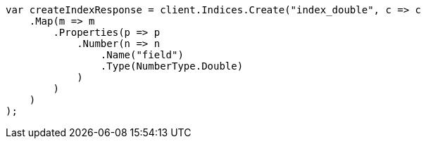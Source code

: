 // search/request/sort.asciidoc:123

////
IMPORTANT NOTE
==============
This file is generated from method Line123 in https://github.com/elastic/elasticsearch-net/tree/master/src/Examples/Examples/Search/Request/SortPage.cs#L159-L184.
If you wish to submit a PR to change this example, please change the source method above
and run dotnet run -- asciidoc in the ExamplesGenerator project directory.
////

[source, csharp]
----
var createIndexResponse = client.Indices.Create("index_double", c => c
    .Map(m => m
        .Properties(p => p
            .Number(n => n
                .Name("field")
                .Type(NumberType.Double)
            )
        )
    )
);
----
